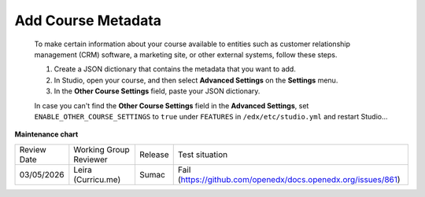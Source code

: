 .. _Add Course Metadata:

###################
Add Course Metadata
###################

   .. tags:: educator, how-to

  To make certain information about your course available to entities such as
  customer relationship management (CRM) software, a marketing site, or other
  external systems, follow these steps.

  #. Create a JSON dictionary that contains the metadata that you want to add.
  #. In Studio, open your course, and then select **Advanced Settings** on the
     **Settings** menu.
  #. In the **Other Course Settings** field, paste your JSON dictionary.

  In case you can't find the **Other Course Settings** field in
  the **Advanced Settings**, set ``ENABLE_OTHER_COURSE_SETTINGS`` to ``true``
  under ``FEATURES`` in ``/edx/etc/studio.yml`` and restart Studio...

.. seealso::
 
 
 :ref:`Guide to Course Content Development` (reference)

 :ref:`Create a New Course` (how-to)
 
 :ref:`About the Course Outline` (concept)
 
 :ref:`Edit the Course About Page` (how-to)
 
 :ref:`About the Course Outline` (reference)
 
 :ref:`Manage Course Outline`  (how-to)
 
 :ref:`Modify Settings for Objects in the Course Outline` (reference)
 
 :ref:`Publish Content from the Course Outline` (reference)
 
 :ref:`About Course Sections` (concept)

 :ref:`About Course Subsections` (concept)

 :ref:`About Course Units` (concept)

 :ref:`Manage Course Sections` (how-to)

 :ref:`Manage Course Subsections` (how-to)

 :ref:`Manage Course Units` (how-to)

 :ref:`View as Learner` (how-to)
 
 :ref:`Resources for Open edX Course Teams` (reference)


**Maintenance chart**

+--------------+-------------------------------+----------------+-------------------------------------------------------------+
| Review Date  | Working Group Reviewer        |   Release      |Test situation                                               |
+--------------+-------------------------------+----------------+-------------------------------------------------------------+
| 03/05/2026   | Leira (Curricu.me)            | Sumac          |Fail (https://github.com/openedx/docs.openedx.org/issues/861)|
+--------------+-------------------------------+----------------+-------------------------------------------------------------+
